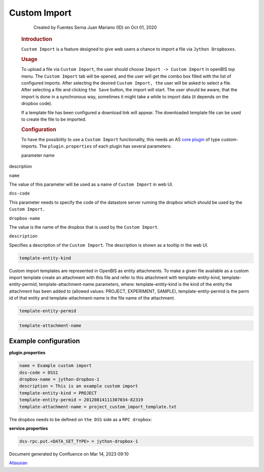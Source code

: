 Custom Import
====

            Created by Fuentes Serna Juan Mariano (ID) on Oct 01, 2020

         .. container:: wiki-content group
            :name: main-content

            .. rubric:: Introduction
               :name: CustomImport-Introduction

            ``Custom Import`` is a feature designed to give web users a
            chance to import a file via ``Jython Dropboxes``.

            .. rubric:: Usage
               :name: CustomImport-Usage

            To upload a file via ``Custom Import``, the user should
            choose ``Import -> Custom Import`` in openBIS top menu. The
            ``Custom Import`` tab will be opened, and the user will get
            the combo box filled with the list of configured imports.
            After selecting the desired ``Custom Import, the`` user will
            be asked to select a file. After selecting a file and
            clicking ``the Save`` button, the import will start. The
            user should be aware, that the import is done in a
            synchronous way, sometimes it might take a while to import
            data (it depends on the dropbox code).

            If a template file has been configured a download link will
            appear. The downloaded template file can be used to create
            the file to be imported.

            .. rubric:: Configuration
               :name: CustomImport-Configuration

            To have the possibility to use a ``Custom Import``
            functionality, this needs an AS `core
            plugin <Core-Plugins_53745960.html>`__ of type
            custom-imports. The ``plugin.properties`` of each plugin has
            several parameters:

            .. container:: table-wrap

               parameter name

description

``name``

The value of this parameter will be used as a name of ``Custom Import``
in web UI.

``dss-code``

This parameter needs to specify the code of the datastore server running
the dropbox which should be used by the ``Custom Import.``

``dropbox-name``

The value is the name of the dropbox that is used by the
``Custom Import``.

``description``

Specifies a description of the ``Custom Import``. The description is
shown as a tooltip in the web UI.

.. code:: p1

   template-entity-kind

Custom import templates are represented in OpenBIS as entity
attachments. To make a given file available as a custom import template
create an attachment with this file and refer to this attachment with
template-entity-kind, template-entity-permid, template-attachment-name
parameters, where: template-entity-kind is the kind of the entity the
attachment has been added to (allowed values: PROJECT, EXPERIMENT,
SAMPLE), template-entity-permid is the perm id of that entity and
template-attachment-name is the file name of the attachment.

.. code:: p1

   template-entity-permid

.. code:: p1

   template-attachment-name

 

.. _CustomImport-Exampleconfiguration:

Example configuration
~~~~~~~~~~~~~~~~~~~~~

.. container:: code panel pdl

   .. container:: codeHeader panelHeader pdl

      **plugin.properties**

   .. container:: codeContent panelContent pdl

      .. code:: syntaxhighlighter-pre

         name = Example custom import
         dss-code = DSS1
         dropbox-name = jython-dropbox-1
         description = This is an example custom import
         template-entity-kind = PROJECT
         template-entity-permid = 20120814111307034-82319
         template-attachment-name = project_custom_import_template.txt

The dropbox needs to be defined on ``the DSS`` side as
a ``RPC dropbox``:

.. container:: code panel pdl

   .. container:: codeHeader panelHeader pdl

      **service.properties**

   .. container:: codeContent panelContent pdl

      .. code:: syntaxhighlighter-pre

         dss-rpc.put.<DATA_SET_TYPE> = jython-dropbox-1

 

.. container::
   :name: footer

   .. container:: section footer-body

      Document generated by Confluence on Mar 14, 2023 09:10

      .. container::
         :name: footer-logo

         `Atlassian <https://www.atlassian.com/>`__
